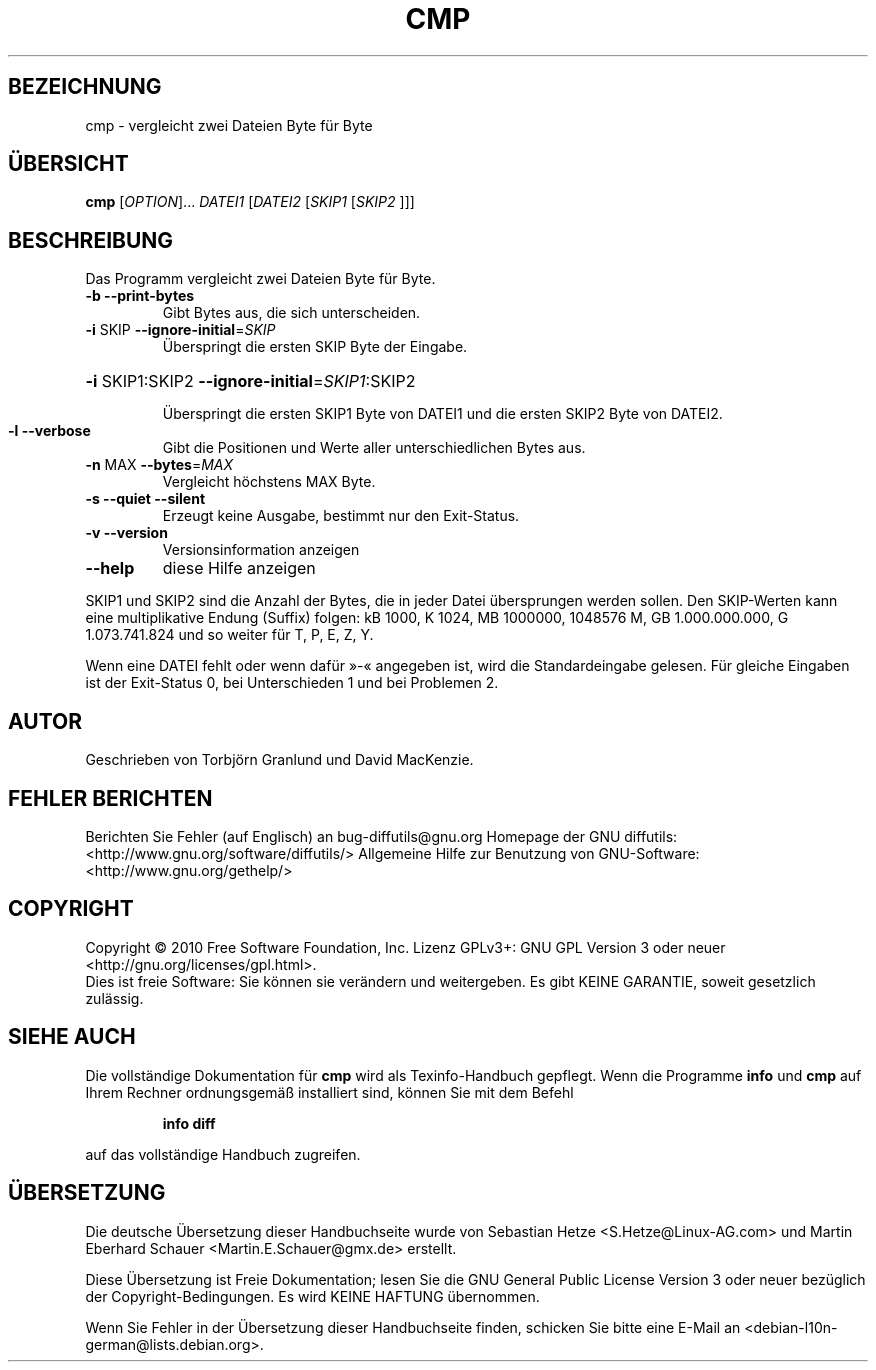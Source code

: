 .\" DO NOT MODIFY THIS FILE!  It was generated by help2man 1.36.
.\"*******************************************************************
.\"
.\" This file was generated with po4a. Translate the source file.
.\"
.\"*******************************************************************
.TH CMP 1 "April 2010" "diffutils 2.9.19\-4065" "Dienstprogramme für Benutzer"
.SH BEZEICHNUNG
cmp \- vergleicht zwei Dateien Byte für Byte
.SH ÜBERSICHT
\fBcmp\fP [\fIOPTION\fP]... \fIDATEI1 \fP[\fIDATEI2 \fP[\fISKIP1 \fP[\fISKIP2 \fP]]]
.SH BESCHREIBUNG
Das Programm vergleicht zwei Dateien Byte für Byte.
.TP 
\fB\-b\fP  \fB\-\-print\-bytes\fP
Gibt Bytes aus, die sich unterscheiden.
.TP 
\fB\-i\fP SKIP  \fB\-\-ignore\-initial\fP=\fISKIP\fP
Überspringt die ersten SKIP Byte der Eingabe.
.HP
\fB\-i\fP SKIP1:SKIP2 \fB\-\-ignore\-initial\fP=\fISKIP1\fP:SKIP2
.IP
Überspringt die ersten SKIP1 Byte von DATEI1 und die ersten SKIP2 Byte von
DATEI2.
.TP 
\fB\-l\fP  \fB\-\-verbose\fP
Gibt die Positionen und Werte aller unterschiedlichen Bytes aus.
.TP 
\fB\-n\fP MAX  \fB\-\-bytes\fP=\fIMAX\fP
Vergleicht höchstens MAX Byte.
.TP 
\fB\-s\fP  \fB\-\-quiet\fP  \fB\-\-silent\fP
Erzeugt keine Ausgabe, bestimmt nur den Exit\-Status.
.TP 
\fB\-v\fP  \fB\-\-version\fP
Versionsinformation anzeigen
.TP 
\fB\-\-help\fP
diese Hilfe anzeigen
.PP
SKIP1 und SKIP2 sind die Anzahl der Bytes, die in jeder Datei übersprungen
werden sollen. Den SKIP\-Werten kann eine multiplikative Endung (Suffix)
folgen: kB 1000, K 1024, MB 1000000, 1048576 M, GB 1.000.000.000, G
1.073.741.824 und so weiter für T, P, E, Z, Y.
.PP
Wenn eine DATEI fehlt oder wenn dafür »\-«  angegeben ist, wird die
Standardeingabe gelesen. Für gleiche Eingaben ist der Exit\-Status 0, bei
Unterschieden 1 und bei Problemen 2.
.SH AUTOR
Geschrieben von Torbjörn Granlund und David MacKenzie.
.SH "FEHLER BERICHTEN"
Berichten Sie Fehler (auf Englisch) an bug\-diffutils@gnu.org
Homepage der GNU diffutils: <http://www.gnu.org/software/diffutils/>
Allgemeine Hilfe zur Benutzung von GNU\-Software:
<http://www.gnu.org/gethelp/>
.SH COPYRIGHT
Copyright \(co 2010 Free Software Foundation, Inc. Lizenz GPLv3+: GNU GPL
Version 3 oder neuer <http://gnu.org/licenses/gpl.html>.
.br
Dies ist freie Software: Sie können sie verändern und weitergeben. Es gibt
KEINE GARANTIE, soweit gesetzlich zulässig.
.SH "SIEHE AUCH"
Die vollständige Dokumentation für \fBcmp\fP wird als Texinfo\-Handbuch
gepflegt. Wenn die Programme \fBinfo\fP und \fBcmp\fP auf Ihrem Rechner
ordnungsgemäß installiert sind, können Sie mit dem Befehl
.IP
\fBinfo diff\fP
.PP
auf das vollständige Handbuch zugreifen.

.SH ÜBERSETZUNG
Die deutsche Übersetzung dieser Handbuchseite wurde von
Sebastian Hetze <S.Hetze@Linux-AG.com>
und
Martin Eberhard Schauer <Martin.E.Schauer@gmx.de> 
erstellt.

Diese Übersetzung ist Freie Dokumentation; lesen Sie die
GNU General Public License Version 3 oder neuer bezüglich der
Copyright-Bedingungen. Es wird KEINE HAFTUNG übernommen.

Wenn Sie Fehler in der Übersetzung dieser Handbuchseite finden,
schicken Sie bitte eine E-Mail an <debian-l10n-german@lists.debian.org>.
